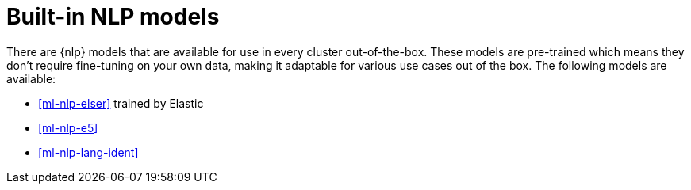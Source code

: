 [[ml-nlp-built-in-models]]
= Built-in NLP models

There are {nlp} models that are available for use in every cluster 
out-of-the-box. These models are pre-trained which means they don't require 
fine-tuning on your own data, making it adaptable for various use cases out of 
the box. The following models are available:

* <<ml-nlp-elser>> trained by Elastic
* <<ml-nlp-e5>>
* <<ml-nlp-lang-ident>>